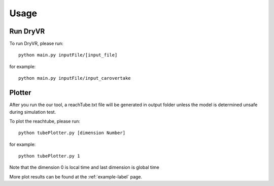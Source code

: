 Usage
===================

Run DryVR
^^^^^^^^^^^^^^^

To run DryVR, please run: ::

	python main.py inputFile/[input_file]

for example: ::

	python main.py inputFile/input_carovertake


Plotter
^^^^^^^^^^^^^^^

After you run the our tool, a reachTube.txt file will be generated in output folder unless the model is determined unsafe during simulation test.

To plot the reachtube, please run: ::

	python tubePlotter.py [dimension Number]

for example: ::

	python tubePlotter.py 1

Note that the dimension 0 is local time and last dimension is global time

More plot results can be found at the :ref:`example-label` page.